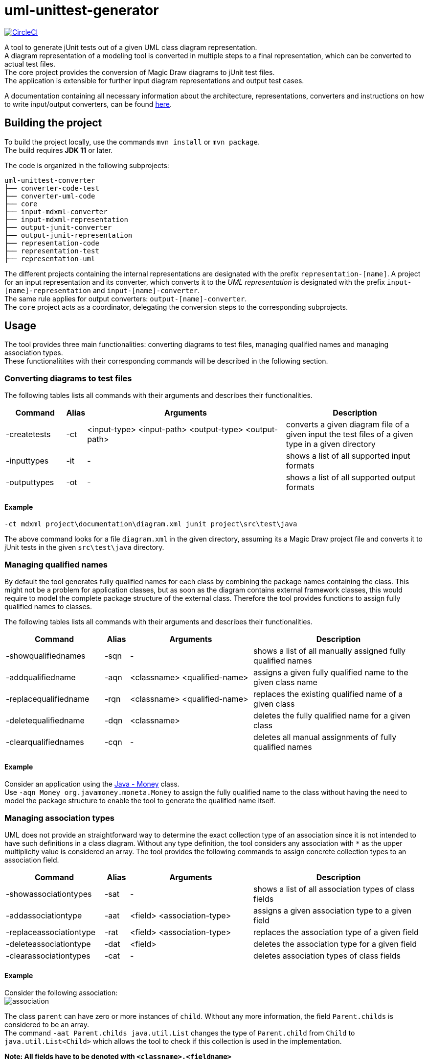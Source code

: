 = uml-unittest-generator

image:https://circleci.com/gh/dschoenicke/uml-unittest-generator/tree/master.svg?style=svg&circle-token=780545d7ca8a2ad1c928eb4575fd649145884f9a["CircleCI", link="https://circleci.com/gh/dschoenicke/uml-unittest-generator/tree/master"]

A tool to generate jUnit tests out of a given UML class diagram representation. + 
A diagram representation of a modeling tool is converted in multiple steps to a final representation,
which can be converted to actual test files. +
The core project provides the conversion of Magic Draw diagrams to jUnit test files. + 
The application is extensible for further input diagram representations and output test cases.

A documentation containing all necessary information about the architecture, representations, converters
and instructions on how to write input/output converters, can be found link:documentation/developer_documentation.adoc[here].

== Building the project
To build the project locally, use the commands `mvn install` or `mvn package`. +
The build requires *JDK 11* or later. 

The code is organized in the following subprojects: +
....
uml-unittest-converter
├── converter-code-test
├── converter-uml-code
├── core
├── input-mdxml-converter
├── input-mdxml-representation
├── output-junit-converter
├── output-junit-representation
├── representation-code
├── representation-test
├── representation-uml
....

The different projects containing the internal representations are designated with
the prefix `representation-[name]`. A project for an input representation and its converter, which converts it
to the _UML representation_ is designated with the prefix `input-[name]-representation` and `input-[name]-converter`. + 
The same rule applies for output converters: `output-[name]-converter`. + 
The `core` project acts as a coordinator, delegating the conversion steps
to the corresponding subprojects.

== Usage
The tool provides three main functionalities: converting diagrams to test files,
managing qualified names and managing association types. + 
These functionalitites with their corresponding commands will be described in the following section.

=== Converting diagrams to test files
The following tables lists all commands with their arguments and describes their functionalities.

[options="header"]
[cols="3, 1, 10, 7"]
|===
| Command | Alias | Arguments | Description
| -createtests | -ct | <input-type> <input-path> <output-type> <output-path> | converts a given diagram file of a given input the test files of a given type in a given directory
| -inputtypes | -it | - | shows a list of all supported input formats
| -outputtypes |-ot | - | shows a list of all supported output formats
|===

==== Example
....
-ct mdxml project\documentation\diagram.xml junit project\src\test\java
....
The above command looks for a file `diagram.xml` in the given directory, assuming its a Magic Draw project file and converts it to
jUnit tests in the given `src\test\java` directory.

=== Managing qualified names
By default the tool generates fully qualified names for each class by combining the package names containing the class.
This might not be a problem for application classes, but as soon as the diagram contains external framework classes, this would require to 
model the complete package structure of the external class. Therefore the tool provides functions to assign fully qualified names to classes.

The following tables lists all commands with their arguments and describes their functionalities.

[options="header"]
[cols="4, 1, 5, 7"]
|===
| Command | Alias | Arguments | Description
| -showqualifiednames | -sqn | - | shows a list of all manually assigned fully qualified names
| -addqualifiedname | -aqn | <classname> <qualified-name> | assigns a given fully qualified name to the given class name
| -replacequalifiedname | -rqn | <classname> <qualified-name> | replaces the existing qualified name of a given class
| -deletequalifiedname | -dqn | <classname> | deletes the fully qualified name for a given class
| -clearqualifiednames | -cqn | - | deletes all manual assignments of fully qualified names
|===

==== Example
Consider an application using the link:http://javadox.com/org.javamoney/moneta/1.0/org/javamoney/moneta/Money.html[Java - Money] class. +
Use `-aqn Money org.javamoney.moneta.Money` to assign the fully qualified name to the class without having the need to model the package structure to enable the tool to generate the qualified name itself.

=== Managing association types
UML does not provide an straightforward way to determine the exact collection type of an association since it is not intended to have such definitions in a class diagram. Without any type definition, the tool considers
any association with `*` as the upper multiplicity value is considered an array. The tool provides the following commands to assign concrete collection types to an association field.

[options="header"]
[cols="4, 1, 5, 7"]
|===
| Command | Alias | Arguments | Description
| -showassociationtypes | -sat | - | shows a list of all association types of class fields
| -addassociationtype | -aat | <field> <association-type> | assigns a given association type to a given field
| -replaceassociationtype | -rat | <field> <association-type> | replaces the association type of a given field
| -deleteassociationtype | -dat | <field> | deletes the association type for a given field
| -clearassociationtypes | -cat | - | deletes association types of class fields
|===

==== Example
Consider the following association: +
image:documentation/diagrams/img/association.svg[association]

The class `parent` can have zero or more instances of `child`. Without any more information, the field `Parent.childs` is considered to be an array. +
The command `-aat Parent.childs java.util.List` changes the type of `Parent.child` from `Child` to `java.util.List<Child>` which allows the tool to check
if this collection is used in the implementation. 

*Note: All fields have to be denoted with `<classname>.<fieldname>`*
